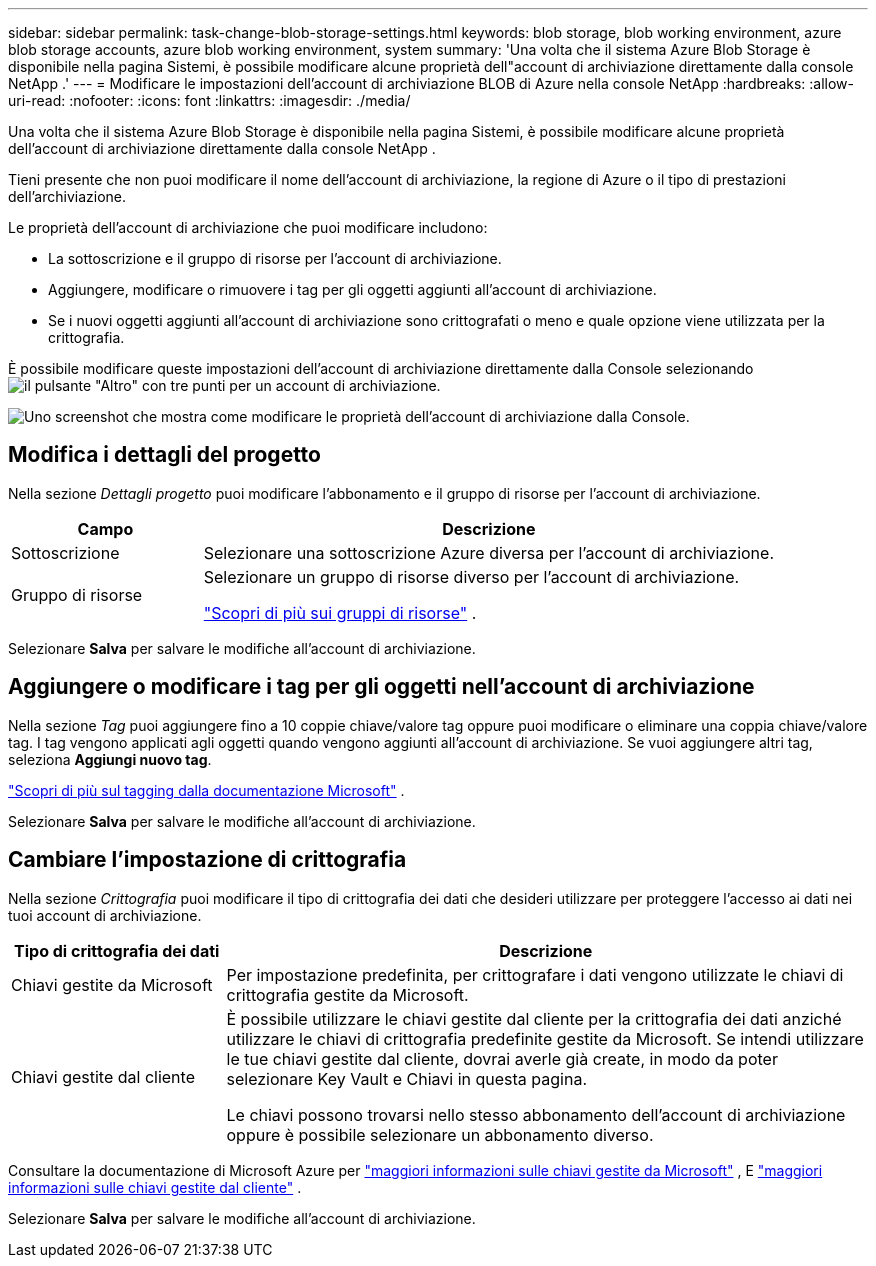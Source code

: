 ---
sidebar: sidebar 
permalink: task-change-blob-storage-settings.html 
keywords: blob storage, blob working environment, azure blob storage accounts, azure blob working environment, system 
summary: 'Una volta che il sistema Azure Blob Storage è disponibile nella pagina Sistemi, è possibile modificare alcune proprietà dell"account di archiviazione direttamente dalla console NetApp .' 
---
= Modificare le impostazioni dell'account di archiviazione BLOB di Azure nella console NetApp
:hardbreaks:
:allow-uri-read: 
:nofooter: 
:icons: font
:linkattrs: 
:imagesdir: ./media/


[role="lead"]
Una volta che il sistema Azure Blob Storage è disponibile nella pagina Sistemi, è possibile modificare alcune proprietà dell'account di archiviazione direttamente dalla console NetApp .

Tieni presente che non puoi modificare il nome dell'account di archiviazione, la regione di Azure o il tipo di prestazioni dell'archiviazione.

Le proprietà dell'account di archiviazione che puoi modificare includono:

* La sottoscrizione e il gruppo di risorse per l'account di archiviazione.
* Aggiungere, modificare o rimuovere i tag per gli oggetti aggiunti all'account di archiviazione.
* Se i nuovi oggetti aggiunti all'account di archiviazione sono crittografati o meno e quale opzione viene utilizzata per la crittografia.


È possibile modificare queste impostazioni dell'account di archiviazione direttamente dalla Console selezionandoimage:button-horizontal-more.gif["il pulsante \"Altro\" con tre punti"] per un account di archiviazione.

image:screenshot-edit-azure-blob-storage.png["Uno screenshot che mostra come modificare le proprietà dell'account di archiviazione dalla Console."]



== Modifica i dettagli del progetto

Nella sezione _Dettagli progetto_ puoi modificare l'abbonamento e il gruppo di risorse per l'account di archiviazione.

[cols="25,75"]
|===
| Campo | Descrizione 


| Sottoscrizione | Selezionare una sottoscrizione Azure diversa per l'account di archiviazione. 


| Gruppo di risorse  a| 
Selezionare un gruppo di risorse diverso per l'account di archiviazione.

https://learn.microsoft.com/en-us/azure/azure-resource-manager/management/manage-resource-groups-portal["Scopri di più sui gruppi di risorse"^] .

|===
Selezionare *Salva* per salvare le modifiche all'account di archiviazione.



== Aggiungere o modificare i tag per gli oggetti nell'account di archiviazione

Nella sezione _Tag_ puoi aggiungere fino a 10 coppie chiave/valore tag oppure puoi modificare o eliminare una coppia chiave/valore tag.  I tag vengono applicati agli oggetti quando vengono aggiunti all'account di archiviazione.  Se vuoi aggiungere altri tag, seleziona *Aggiungi nuovo tag*.

https://learn.microsoft.com/en-us/azure/storage/blobs/storage-manage-find-blobs["Scopri di più sul tagging dalla documentazione Microsoft"^] .

Selezionare *Salva* per salvare le modifiche all'account di archiviazione.



== Cambiare l'impostazione di crittografia

Nella sezione _Crittografia_ puoi modificare il tipo di crittografia dei dati che desideri utilizzare per proteggere l'accesso ai dati nei tuoi account di archiviazione.

[cols="25,75"]
|===
| Tipo di crittografia dei dati | Descrizione 


| Chiavi gestite da Microsoft | Per impostazione predefinita, per crittografare i dati vengono utilizzate le chiavi di crittografia gestite da Microsoft. 


| Chiavi gestite dal cliente  a| 
È possibile utilizzare le chiavi gestite dal cliente per la crittografia dei dati anziché utilizzare le chiavi di crittografia predefinite gestite da Microsoft.  Se intendi utilizzare le tue chiavi gestite dal cliente, dovrai averle già create, in modo da poter selezionare Key Vault e Chiavi in questa pagina.

Le chiavi possono trovarsi nello stesso abbonamento dell'account di archiviazione oppure è possibile selezionare un abbonamento diverso.

|===
Consultare la documentazione di Microsoft Azure per https://learn.microsoft.com/en-us/azure/storage/common/storage-service-encryption["maggiori informazioni sulle chiavi gestite da Microsoft"^] , E https://learn.microsoft.com/en-us/azure/storage/common/customer-managed-keys-overview["maggiori informazioni sulle chiavi gestite dal cliente"^] .

Selezionare *Salva* per salvare le modifiche all'account di archiviazione.
